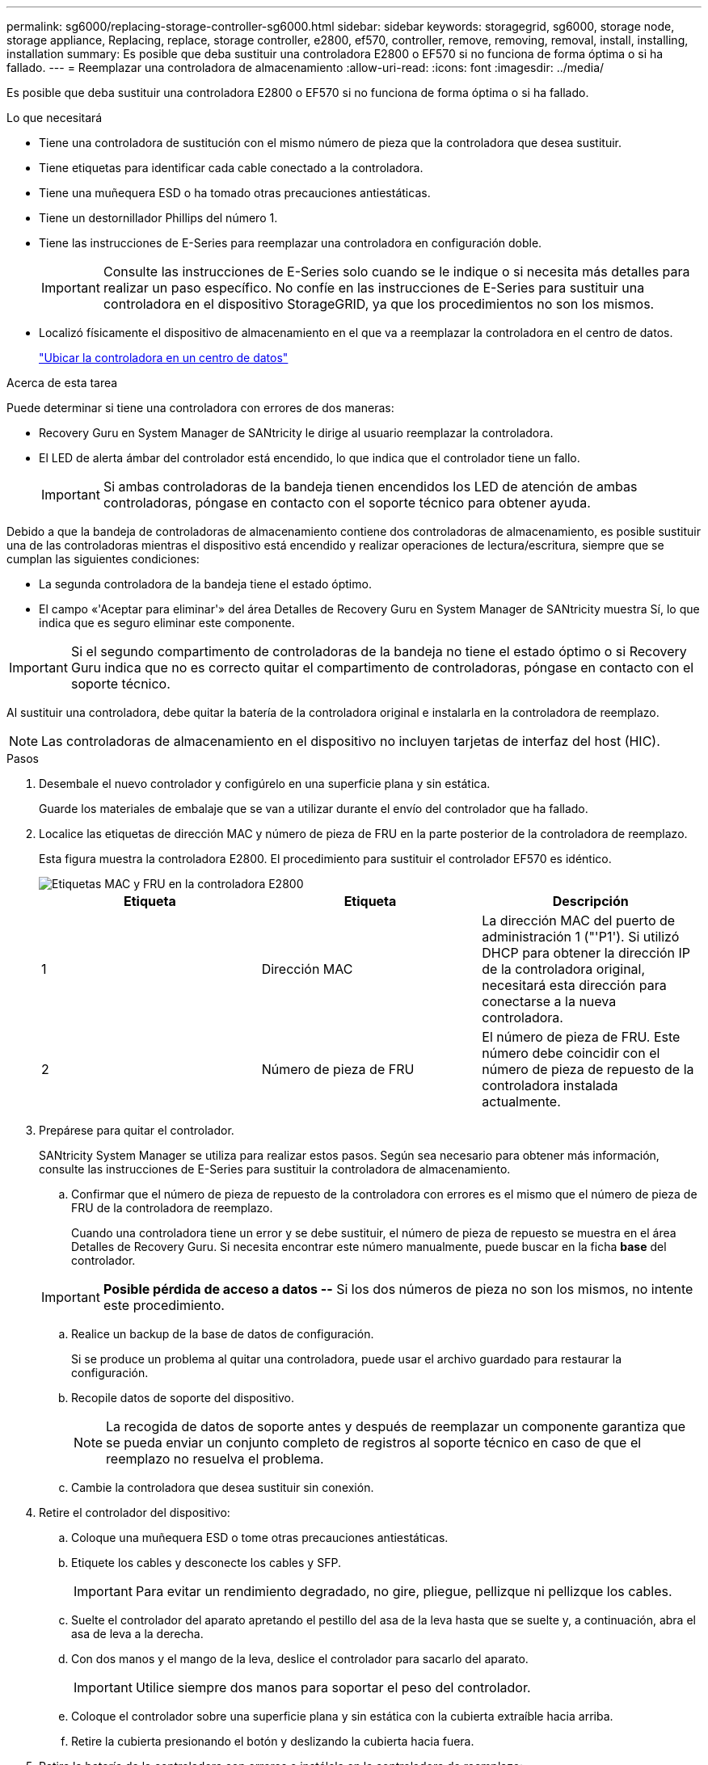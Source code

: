 ---
permalink: sg6000/replacing-storage-controller-sg6000.html 
sidebar: sidebar 
keywords: storagegrid, sg6000, storage node, storage appliance, Replacing, replace, storage controller, e2800, ef570, controller, remove, removing, removal, install, installing, installation 
summary: Es posible que deba sustituir una controladora E2800 o EF570 si no funciona de forma óptima o si ha fallado. 
---
= Reemplazar una controladora de almacenamiento
:allow-uri-read: 
:icons: font
:imagesdir: ../media/


[role="lead"]
Es posible que deba sustituir una controladora E2800 o EF570 si no funciona de forma óptima o si ha fallado.

.Lo que necesitará
* Tiene una controladora de sustitución con el mismo número de pieza que la controladora que desea sustituir.
* Tiene etiquetas para identificar cada cable conectado a la controladora.
* Tiene una muñequera ESD o ha tomado otras precauciones antiestáticas.
* Tiene un destornillador Phillips del número 1.
* Tiene las instrucciones de E-Series para reemplazar una controladora en configuración doble.
+

IMPORTANT: Consulte las instrucciones de E-Series solo cuando se le indique o si necesita más detalles para realizar un paso específico. No confíe en las instrucciones de E-Series para sustituir una controladora en el dispositivo StorageGRID, ya que los procedimientos no son los mismos.

* Localizó físicamente el dispositivo de almacenamiento en el que va a reemplazar la controladora en el centro de datos.
+
link:locating-controller-in-data-center.html["Ubicar la controladora en un centro de datos"]



.Acerca de esta tarea
Puede determinar si tiene una controladora con errores de dos maneras:

* Recovery Guru en System Manager de SANtricity le dirige al usuario reemplazar la controladora.
* El LED de alerta ámbar del controlador está encendido, lo que indica que el controlador tiene un fallo.
+

IMPORTANT: Si ambas controladoras de la bandeja tienen encendidos los LED de atención de ambas controladoras, póngase en contacto con el soporte técnico para obtener ayuda.



Debido a que la bandeja de controladoras de almacenamiento contiene dos controladoras de almacenamiento, es posible sustituir una de las controladoras mientras el dispositivo está encendido y realizar operaciones de lectura/escritura, siempre que se cumplan las siguientes condiciones:

* La segunda controladora de la bandeja tiene el estado óptimo.
* El campo «'Aceptar para eliminar'» del área Detalles de Recovery Guru en System Manager de SANtricity muestra Sí, lo que indica que es seguro eliminar este componente.



IMPORTANT: Si el segundo compartimento de controladoras de la bandeja no tiene el estado óptimo o si Recovery Guru indica que no es correcto quitar el compartimento de controladoras, póngase en contacto con el soporte técnico.

Al sustituir una controladora, debe quitar la batería de la controladora original e instalarla en la controladora de reemplazo.


NOTE: Las controladoras de almacenamiento en el dispositivo no incluyen tarjetas de interfaz del host (HIC).

.Pasos
. Desembale el nuevo controlador y configúrelo en una superficie plana y sin estática.
+
Guarde los materiales de embalaje que se van a utilizar durante el envío del controlador que ha fallado.

. Localice las etiquetas de dirección MAC y número de pieza de FRU en la parte posterior de la controladora de reemplazo.
+
Esta figura muestra la controladora E2800. El procedimiento para sustituir el controlador EF570 es idéntico.

+
image::../media/e2800_labels_on_controller.gif[Etiquetas MAC y FRU en la controladora E2800]

+
|===
| Etiqueta | Etiqueta | Descripción 


 a| 
1
 a| 
Dirección MAC
 a| 
La dirección MAC del puerto de administración 1 ("'P1'). Si utilizó DHCP para obtener la dirección IP de la controladora original, necesitará esta dirección para conectarse a la nueva controladora.



 a| 
2
 a| 
Número de pieza de FRU
 a| 
El número de pieza de FRU. Este número debe coincidir con el número de pieza de repuesto de la controladora instalada actualmente.

|===
. Prepárese para quitar el controlador.
+
SANtricity System Manager se utiliza para realizar estos pasos. Según sea necesario para obtener más información, consulte las instrucciones de E-Series para sustituir la controladora de almacenamiento.

+
.. Confirmar que el número de pieza de repuesto de la controladora con errores es el mismo que el número de pieza de FRU de la controladora de reemplazo.
+
Cuando una controladora tiene un error y se debe sustituir, el número de pieza de repuesto se muestra en el área Detalles de Recovery Guru. Si necesita encontrar este número manualmente, puede buscar en la ficha *base* del controlador.

+

IMPORTANT: *Posible pérdida de acceso a datos --* Si los dos números de pieza no son los mismos, no intente este procedimiento.

.. Realice un backup de la base de datos de configuración.
+
Si se produce un problema al quitar una controladora, puede usar el archivo guardado para restaurar la configuración.

.. Recopile datos de soporte del dispositivo.
+

NOTE: La recogida de datos de soporte antes y después de reemplazar un componente garantiza que se pueda enviar un conjunto completo de registros al soporte técnico en caso de que el reemplazo no resuelva el problema.

.. Cambie la controladora que desea sustituir sin conexión.


. Retire el controlador del dispositivo:
+
.. Coloque una muñequera ESD o tome otras precauciones antiestáticas.
.. Etiquete los cables y desconecte los cables y SFP.
+

IMPORTANT: Para evitar un rendimiento degradado, no gire, pliegue, pellizque ni pellizque los cables.

.. Suelte el controlador del aparato apretando el pestillo del asa de la leva hasta que se suelte y, a continuación, abra el asa de leva a la derecha.
.. Con dos manos y el mango de la leva, deslice el controlador para sacarlo del aparato.
+

IMPORTANT: Utilice siempre dos manos para soportar el peso del controlador.

.. Coloque el controlador sobre una superficie plana y sin estática con la cubierta extraíble hacia arriba.
.. Retire la cubierta presionando el botón y deslizando la cubierta hacia fuera.


. Retire la batería de la controladora con errores e instálela en la controladora de reemplazo:
+
.. Confirme que el LED verde dentro del controlador (entre la batería y los DIMM) está apagado.
+
Si este LED verde está encendido, el controlador sigue utilizando la batería. Debe esperar a que este LED se apague antes de quitar los componentes.

+
image::../media/e2800_internal_cache_active_led.gif[LED verde en E2800]

+
|===
| Elemento | Descripción 


 a| 
image::../media/icon_legend_01.gif[Número 1]
 a| 
LED de caché interna activa



 a| 
image::../media/icon_legend_02.gif[Número 2]
 a| 
Batería

|===
.. Localice el pestillo de liberación azul de la batería.
.. Para desenganchar la batería, presione el pestillo de liberación hacia abajo y hacia fuera del controlador.
+
image::../media/e2800_remove_battery.gif[Pestillo de la batería]

+
|===
| Elemento | Descripción 


 a| 
image::../media/icon_legend_01.gif[Número 1]
 a| 
Pestillo de liberación de la batería



 a| 
image::../media/icon_legend_02.gif[número 2]
 a| 
Batería

|===
.. Levante la batería y deslícela fuera del controlador.
.. Retire la cubierta del controlador de recambio.
.. Oriente el controlador de repuesto de manera que la ranura de la batería quede orientada hacia usted.
.. Inserte la batería en el controlador en un ángulo ligeramente descendente.
+
Debe insertar la brida metálica de la parte frontal de la batería en la ranura de la parte inferior del controlador y deslizar la parte superior de la batería por debajo del pasador de alineación pequeño del lado izquierdo del controlador.

.. Mueva el pestillo de la batería hacia arriba para fijar la batería.
+
Cuando el pestillo hace clic en su lugar, la parte inferior del pestillo se engancha a una ranura metálica del chasis.

.. Dé la vuelta al controlador para confirmar que la batería está instalada correctamente.
+

IMPORTANT: *Posible daño de hardware* -- la brida metálica de la parte frontal de la batería debe estar completamente insertada en la ranura del controlador (como se muestra en la primera figura). Si la batería no está instalada correctamente (como se muestra en la segunda figura), la brida metálica podría entrar en contacto con la placa del controlador, causando daños.

+
*** *Correcto -- la brida metálica de la batería está completamente insertada en la ranura del controlador:*
+
image::../media/e2800_battery_flange_ok.gif[Brida de la batería correcta]

*** *Incorrecto -- la brida metálica de la batería no está insertada en la ranura del controlador:*
+
image::../media/e2800_battery_flange_not_ok.gif[Brida de la batería incorrecta]



.. Vuelva a colocar la cubierta del controlador.


. Instale el controlador de repuesto en el aparato.
+
.. Dé la vuelta al controlador de modo que la cubierta extraíble quede orientada hacia abajo.
.. Con el mango de la leva en la posición abierta, deslice el controlador completamente en el aparato.
.. Mueva la palanca de leva hacia la izquierda para bloquear el controlador en su sitio.
.. Sustituya los cables y SFP.
.. Si la controladora original utilizó DHCP para la dirección IP, busque la dirección MAC en la etiqueta ubicada en la parte posterior de la controladora de reemplazo. Solicite al administrador de red que asocie la red DNS y la dirección IP de la controladora que quitó con la dirección MAC de la controladora de reemplazo.
+

NOTE: Si la controladora original no utilizó DHCP para la dirección IP, la nueva controladora adoptará la dirección IP de la controladora que quitó.



. Coloque la controladora en línea mediante System Manager de SANtricity:
+
.. Seleccione *hardware*.
.. Si el gráfico muestra las unidades, seleccione *Mostrar parte posterior de la bandeja*.
.. Seleccione la controladora que desea colocar en línea.
.. Seleccione *colocar en línea* en el menú contextual y confirme que desea realizar la operación.
.. Compruebe que la pantalla de siete segmentos muestra el estado de `99`.


. Confirme que el estado de la nueva controladora es óptimo y recoja datos de soporte.


.Información relacionada
http://mysupport.netapp.com/info/web/ECMP1658252.html["Sitio de documentación para sistemas E-Series y EF-Series de NetApp"^]

